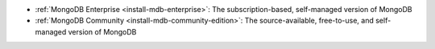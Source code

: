- :ref:`MongoDB Enterprise <install-mdb-enterprise>`: The
  subscription-based, self-managed version of MongoDB
- :ref:`MongoDB Community <install-mdb-community-edition>`: The
  source-available, free-to-use, and self-managed version of MongoDB